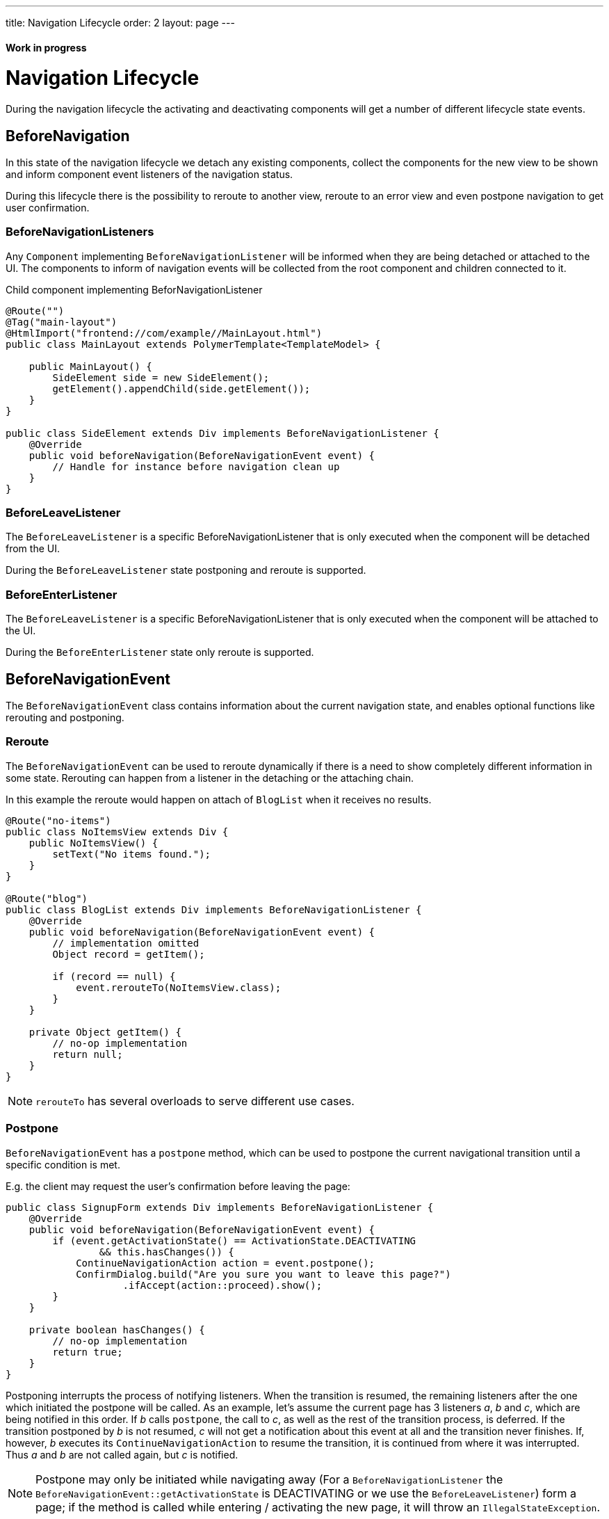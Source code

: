 ---
title: Navigation Lifecycle
order: 2
layout: page
---

ifdef::env-github[:outfilesuffix: .asciidoc]
==== Work in progress

= Navigation Lifecycle

During the navigation lifecycle the activating and deactivating components will
get a number of different lifecycle state events.

== BeforeNavigation

In this state of the navigation lifecycle we detach any existing components, collect
the components for the new view to be shown and inform component event listeners
of the navigation status.

During this lifecycle there is the possibility to reroute to another view, reroute to an
error view and even postpone navigation to get user confirmation.

=== BeforeNavigationListeners

Any `Component` implementing `BeforeNavigationListener` will be informed when they
are being detached or attached to the UI. The components to inform of navigation
events will be collected from the root component and children connected to it.

.Child component implementing BeforNavigationListener
[source,java]
----
@Route("")
@Tag("main-layout")
@HtmlImport("frontend://com/example//MainLayout.html")
public class MainLayout extends PolymerTemplate<TemplateModel> {

    public MainLayout() {
        SideElement side = new SideElement();
        getElement().appendChild(side.getElement());
    }
}

public class SideElement extends Div implements BeforeNavigationListener {
    @Override
    public void beforeNavigation(BeforeNavigationEvent event) {
        // Handle for instance before navigation clean up
    }
}
----

=== BeforeLeaveListener
The `BeforeLeaveListener` is a specific BeforeNavigationListener that is only
executed when the component will be detached from the UI.

During the `BeforeLeaveListener` state postponing and reroute is supported.

=== BeforeEnterListener
The `BeforeLeaveListener` is a specific BeforeNavigationListener that is only
executed when the component will be attached to the UI.

During the `BeforeEnterListener` state only reroute is supported.

== BeforeNavigationEvent

The `BeforeNavigationEvent` class contains information about the current navigation
state, and enables optional functions like rerouting and postponing.

=== Reroute
The `BeforeNavigationEvent` can be used to reroute dynamically if there is a need
to show completely different information in some state.
Rerouting can happen from a listener in the detaching or the attaching chain.

In this example the reroute would happen on attach of `BlogList` when it receives no results.
[source,java]
----
@Route("no-items")
public class NoItemsView extends Div {
    public NoItemsView() {
        setText("No items found.");
    }
}

@Route("blog")
public class BlogList extends Div implements BeforeNavigationListener {
    @Override
    public void beforeNavigation(BeforeNavigationEvent event) {
        // implementation omitted
        Object record = getItem();

        if (record == null) {
            event.rerouteTo(NoItemsView.class);
        }
    }

    private Object getItem() {
        // no-op implementation
        return null;
    }
}
----
[NOTE]
`rerouteTo` has several overloads to serve different use cases.

=== Postpone
`BeforeNavigationEvent` has a `postpone` method, which can be used to postpone
the current navigational transition until a specific condition is met.

E.g. the client may request the user's confirmation before leaving the page:
[source,java]
----
public class SignupForm extends Div implements BeforeNavigationListener {
    @Override
    public void beforeNavigation(BeforeNavigationEvent event) {
        if (event.getActivationState() == ActivationState.DEACTIVATING
                && this.hasChanges()) {
            ContinueNavigationAction action = event.postpone();
            ConfirmDialog.build("Are you sure you want to leave this page?")
                    .ifAccept(action::proceed).show();
        }
    }

    private boolean hasChanges() {
        // no-op implementation
        return true;
    }
}
----
Postponing interrupts the process of notifying listeners. When the transition is
resumed, the remaining listeners after the one which initiated the postpone will be called.
As an example, let's assume the current page has 3 listeners __a__, __b__ and __c__,
which are being notified in this order. If __b__ calls `postpone`, the call to __c__,
as well as the rest of the transition process, is deferred. If the transition
postponed by __b__ is not resumed, __c__ will not get a notification about this
event at all and the transition never finishes. If, however, __b__ executes its
`ContinueNavigationAction` to resume the transition, it is continued from
where it was interrupted. Thus __a__ and __b__ are not called again, but __c__ is notified.

[NOTE]
Postpone may only be initiated while navigating away (For a `BeforeNavigationListener` the
`BeforeNavigationEvent::getActivationState` is DEACTIVATING or we use the `BeforeLeaveListener`) form a page; if the method
is called while entering / activating the new page, it will throw an `IllegalStateException`.
[NOTE]
At most one navigation event may be postponed at any time; starting a new
navigation transition while a previous one is in a postponed state obsoletes
the postponed state. After that, executing the `ContinueNavigationAction` kept
from earlier will have no effect.

== AfterNavigationEvent

A component can also listen to the `AfterNavigationEvent` that is sent when the
old state has been deactivated and the new state has been attached and configured.

A good use case for this event is when you need to update menu selections.
When this method is triggered, it is guaranteed that there will be no further redirects,
so you can safely use the location returned by the `AfterNavigationEvent`.

As with `BeforeNavigationEvent`, `AfterNavigationEvent` can be set to any `Component` in
the activating chain.

[source,java]
----
public class SideMenu extends Div implements AfterNavigationListener {
    Anchor blog = new Anchor("blog", "Blog");

    @Override
    public void afterNavigation(AfterNavigationEvent event) {
        boolean active = event.getLocation().getFirstSegment()
                .equals(blog.getHref());
        blog.getElement().getClassList().set("≥active", active);
    }
}
----
